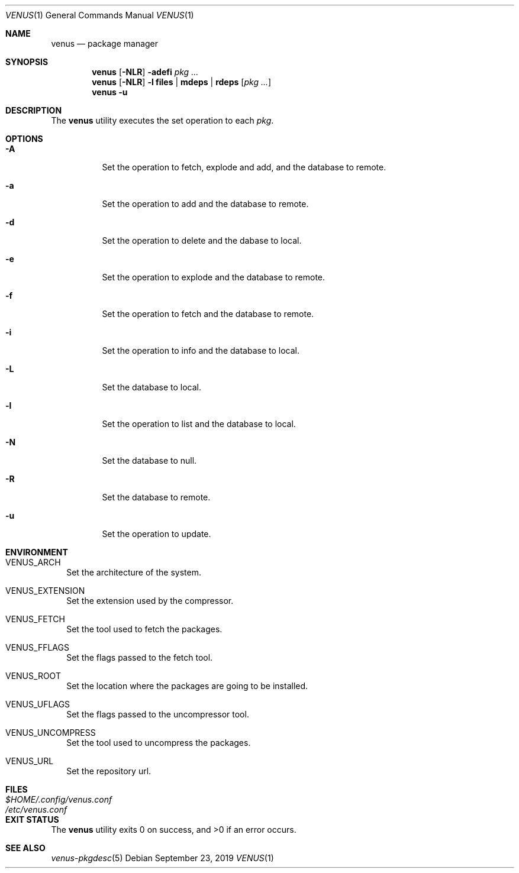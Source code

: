 .Dd September 23, 2019
.Dt VENUS 1
.Os
.Sh NAME
.Nm venus
.Nd package manager
.Sh SYNOPSIS
.Nm
.Op Fl NLR
.Fl adefi
.Ar pkg ...
.Nm
.Op Fl NLR
.Fl l
.Cm files | mdeps | rdeps
.Op Ar pkg ...
.Nm
.Fl u
.Sh DESCRIPTION
The
.Nm
utility executes the set operation to each
.Ar pkg .
.Sh OPTIONS
.Bl -tag -width Ds
.It Fl A
Set the operation to fetch, explode and add, and the database to remote.
.It Fl a
Set the operation to add and the database to remote.
.It Fl d
Set the operation to delete and the dabase to local.
.It Fl e
Set the operation to explode and the database to remote.
.It Fl f
Set the operation to fetch and the database to remote.
.It Fl i
Set the operation to info and the database to local.
.It Fl L
Set the database to local.
.It Fl l
Set the operation to list and the database to local.
.It Fl N
Set the database to null.
.It Fl R
Set the database to remote.
.It Fl u
Set the operation to update.
.El
.Sh ENVIRONMENT
.Bl -tag -width
.It Ev VENUS_ARCH
Set the architecture of the system.
.It Ev VENUS_EXTENSION
Set the extension used by the compressor.
.It Ev VENUS_FETCH
Set the tool used to fetch the packages.
.It Ev VENUS_FFLAGS
Set the flags passed to the fetch tool.
.It Ev VENUS_ROOT
Set the location where the packages are going to be installed.
.It Ev VENUS_UFLAGS
Set the flags passed to the uncompressor tool.
.It Ev VENUS_UNCOMPRESS
Set the tool used to uncompress the packages.
.It Ev VENUS_URL
Set the repository url.
.El
.Sh FILES
.Bl -tag -width XXXXXXXXXXXXXXXXXXXXXXXX -compat
.It Pa $HOME/.config/venus.conf
.It Pa /etc/venus.conf
.El
.Sh EXIT STATUS
.Ex -std
.Sh SEE ALSO
.Xr venus-pkgdesc 5
